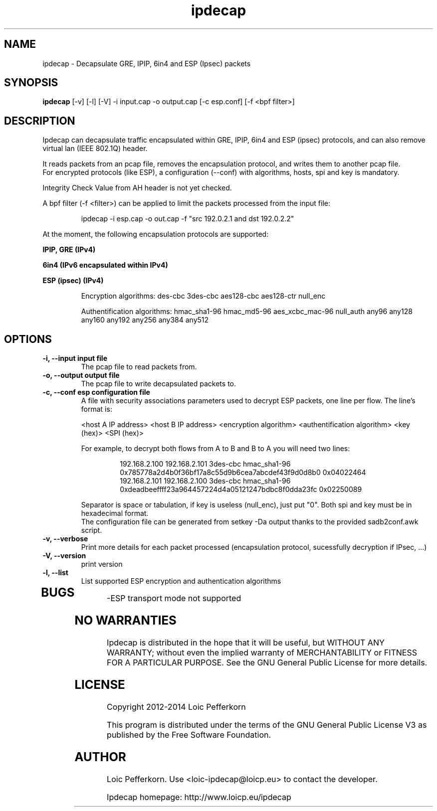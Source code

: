 .\"     Copyright (C) 2012-2014 Loic Pefferkorn <loic-ipdecap@loicp.eu>
.\"
.\"     This program is free software; you can redistribute it and/or modify
.\"     it under the terms of the GNU General Public License as published by
.\"     the Free Software Foundation; either version 2 of the License, or
.\"     (at your option) any later version.
.\"
.\"     This program is distributed in the hope that it will be useful,
.\"     but WITHOUT ANY WARRANTY; without even the implied warranty of
.\"     MERCHANTABILITY or FITNESS FOR A PARTICULAR PURPOSE.  See the
.\"     GNU General Public License for more details.
.\"
.\"     You should have received a copy of the GNU General Public License
.\"     along with this program; if not, write to the Free Software
.\"     Foundation, Inc., 51 Franklin Street, Fifth Floor, Boston, MA  02110-1301, USA.
.\"

.TH "ipdecap" 1
.SH NAME
ipdecap \- Decapsulate GRE, IPIP, 6in4 and ESP (Ipsec) packets
.SH SYNOPSIS
.B ipdecap
[-v] [-l] [-V] -i input.cap -o output.cap [-c esp.conf] [-f <bpf filter>]
.SH DESCRIPTION
Ipdecap can decapsulate traffic encapsulated within GRE, IPIP, 6in4 and ESP (ipsec) protocols, and can also remove virtual lan (IEEE 802.1Q) header.
.P
It reads packets from an pcap file, removes the encapsulation protocol, and writes them to another pcap file.
.br
For encrypted protocols (like ESP), a configuration (--conf) with algorithms, hosts, spi and key is mandatory.
.P
Integrity Check Value from AH header is not yet checked.
.P
A bpf filter (-f <filter>) can be applied to limit the packets processed from the input file:
.P
.RS
 ipdecap -i esp.cap -o out.cap -f "src 192.0.2.1 and dst 192.0.2.2"
.br
.RE
.P
At the moment, the following encapsulation protocols are supported:
.P
.B IPIP, GRE (IPv4)
.P
.B 6in4 (IPv6 encapsulated within IPv4)
.P
.B ESP (ipsec) (IPv4)
.P
.RS
Encryption algorithms: des-cbc 3des-cbc aes128-cbc aes128-ctr null_enc
.P
Authentification algorithms: hmac_sha1-96 hmac_md5-96 aes_xcbc_mac-96 null_auth any96 any128 any160 any192 any256 any384 any512
.P
.RE
.SH OPTIONS
.TP
.B \-i, --input input file
The pcap file to read packets from.
.TP
.B \-o, --output output file
The pcap file to write decapsulated packets to.
.TP
.B \-c, --conf esp configuration file
.RS
A file with security associations parameters used to decrypt ESP packets, one line per flow. The line's format is:
.P
<host A IP address> <host B IP address> <encryption algorithm> <authentification algorithm> <key (hex)> <SPI (hex)>
.P
For example, to decrypt both flows from A to B and B to A you will need two lines:
.P
.RS
192.168.2.100 192.168.2.101 3des-cbc hmac_sha1-96 0x785778a2d4b0f36bf17a8c55d9b6cea7abcdef43f9d0d8b0 0x04022464
.br
192.168.2.101 192.168.2.100 3des-cbc hmac_sha1-96 0xdeadbeeffff23a964457224d4a05121247bdbc8f0dda23fc 0x02250089
.RE
.P
Separator is space or tabulation, if key is useless (null_enc), just put "0". Both spi and key must be in hexadecimal format.
.br At the moment, the authentification part of ESP is not used.
The configuration file can be generated from setkey -Da output thanks to the provided sadb2conf.awk script.
.RE
.TP
.B -v, --verbose
Print more details for each packet processed (encapsulation protocol, sucessfully decryption if IPsec, ...)
.TP
.B \-V, --version
print version
.TP
.B \-l, --list
List supported ESP encryption and authentication algorithms
.TP

.SH BUGS
.P
-ESP transport mode not supported
.br
.SH NO WARRANTIES
Ipdecap is distributed in the hope that it will be useful,
but WITHOUT ANY WARRANTY; without even the implied warranty of
MERCHANTABILITY or FITNESS FOR A PARTICULAR PURPOSE.  See the
GNU General Public License for more details.
.SH LICENSE
Copyright 2012-2014 Loic Pefferkorn
.PP
This program is distributed under the terms of the GNU General Public License V3 as published by the Free Software Foundation.
.SH AUTHOR
.PP
Loic Pefferkorn.  Use <loic-ipdecap@loicp.eu> to contact the developer.
.PP
Ipdecap homepage: http://www.loicp.eu/ipdecap

